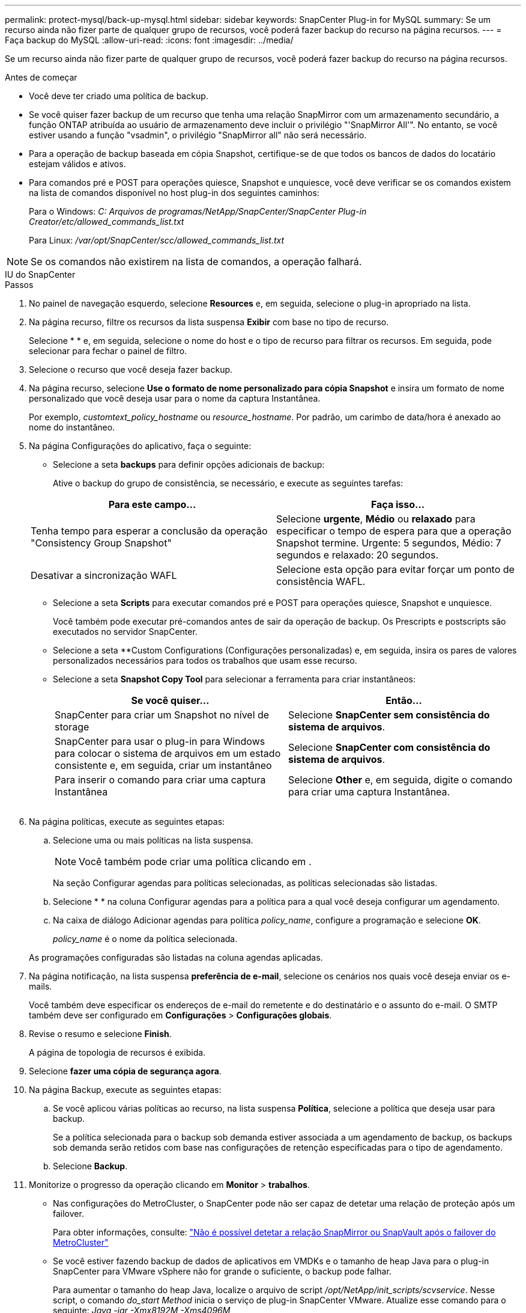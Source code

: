 ---
permalink: protect-mysql/back-up-mysql.html 
sidebar: sidebar 
keywords: SnapCenter Plug-in for MySQL 
summary: Se um recurso ainda não fizer parte de qualquer grupo de recursos, você poderá fazer backup do recurso na página recursos. 
---
= Faça backup do MySQL
:allow-uri-read: 
:icons: font
:imagesdir: ../media/


[role="lead"]
Se um recurso ainda não fizer parte de qualquer grupo de recursos, você poderá fazer backup do recurso na página recursos.

.Antes de começar
* Você deve ter criado uma política de backup.
* Se você quiser fazer backup de um recurso que tenha uma relação SnapMirror com um armazenamento secundário, a função ONTAP atribuída ao usuário de armazenamento deve incluir o privilégio "'SnapMirror All'". No entanto, se você estiver usando a função "vsadmin", o privilégio "SnapMirror all" não será necessário.
* Para a operação de backup baseada em cópia Snapshot, certifique-se de que todos os bancos de dados do locatário estejam válidos e ativos.
* Para comandos pré e POST para operações quiesce, Snapshot e unquiesce, você deve verificar se os comandos existem na lista de comandos disponível no host plug-in dos seguintes caminhos:
+
Para o Windows: _C: Arquivos de programas/NetApp/SnapCenter/SnapCenter Plug-in Creator/etc/allowed_commands_list.txt_

+
Para Linux: _/var/opt/SnapCenter/scc/allowed_commands_list.txt_




NOTE: Se os comandos não existirem na lista de comandos, a operação falhará.

[role="tabbed-block"]
====
.IU do SnapCenter
--
.Passos
. No painel de navegação esquerdo, selecione *Resources* e, em seguida, selecione o plug-in apropriado na lista.
. Na página recurso, filtre os recursos da lista suspensa *Exibir* com base no tipo de recurso.
+
Selecioneimage:../media/filter_icon.png[""] * * e, em seguida, selecione o nome do host e o tipo de recurso para filtrar os recursos. Em seguida, pode image:../media/filter_icon.png[""]selecionar para fechar o painel de filtro.

. Selecione o recurso que você deseja fazer backup.
. Na página recurso, selecione *Use o formato de nome personalizado para cópia Snapshot* e insira um formato de nome personalizado que você deseja usar para o nome da captura Instantânea.
+
Por exemplo, _customtext_policy_hostname_ ou _resource_hostname_. Por padrão, um carimbo de data/hora é anexado ao nome do instantâneo.

. Na página Configurações do aplicativo, faça o seguinte:
+
** Selecione a seta *backups* para definir opções adicionais de backup:
+
Ative o backup do grupo de consistência, se necessário, e execute as seguintes tarefas:

+
|===
| Para este campo... | Faça isso... 


 a| 
Tenha tempo para esperar a conclusão da operação "Consistency Group Snapshot"
 a| 
Selecione *urgente*, *Médio* ou *relaxado* para especificar o tempo de espera para que a operação Snapshot termine. Urgente: 5 segundos, Médio: 7 segundos e relaxado: 20 segundos.



 a| 
Desativar a sincronização WAFL
 a| 
Selecione esta opção para evitar forçar um ponto de consistência WAFL.

|===
** Selecione a seta *Scripts* para executar comandos pré e POST para operações quiesce, Snapshot e unquiesce.
+
Você também pode executar pré-comandos antes de sair da operação de backup. Os Prescripts e postscripts são executados no servidor SnapCenter.

** Selecione a seta **Custom Configurations (Configurações personalizadas) e, em seguida, insira os pares de valores personalizados necessários para todos os trabalhos que usam esse recurso.
** Selecione a seta *Snapshot Copy Tool* para selecionar a ferramenta para criar instantâneos:
+
|===
| Se você quiser... | Então... 


 a| 
SnapCenter para criar um Snapshot no nível de storage
 a| 
Selecione *SnapCenter sem consistência do sistema de arquivos*.



 a| 
SnapCenter para usar o plug-in para Windows para colocar o sistema de arquivos em um estado consistente e, em seguida, criar um instantâneo
 a| 
Selecione *SnapCenter com consistência do sistema de arquivos*.



 a| 
Para inserir o comando para criar uma captura Instantânea
 a| 
Selecione *Other* e, em seguida, digite o comando para criar uma captura Instantânea.

|===
+
image:../media/application_settings.gif[""]



. Na página políticas, execute as seguintes etapas:
+
.. Selecione uma ou mais políticas na lista suspensa.
+

NOTE: Você também pode criar uma política clicando em *image:../media/add_policy_from_resourcegroup.gif[""]*.

+
Na seção Configurar agendas para políticas selecionadas, as políticas selecionadas são listadas.

.. Selecioneimage:../media/add_policy_from_resourcegroup.gif[""] * * na coluna Configurar agendas para a política para a qual você deseja configurar um agendamento.
.. Na caixa de diálogo Adicionar agendas para política _policy_name_, configure a programação e selecione *OK*.
+
_policy_name_ é o nome da política selecionada.

+
As programações configuradas são listadas na coluna agendas aplicadas.



. Na página notificação, na lista suspensa *preferência de e-mail*, selecione os cenários nos quais você deseja enviar os e-mails.
+
Você também deve especificar os endereços de e-mail do remetente e do destinatário e o assunto do e-mail. O SMTP também deve ser configurado em *Configurações* > *Configurações globais*.

. Revise o resumo e selecione *Finish*.
+
A página de topologia de recursos é exibida.

. Selecione *fazer uma cópia de segurança agora*.
. Na página Backup, execute as seguintes etapas:
+
.. Se você aplicou várias políticas ao recurso, na lista suspensa *Política*, selecione a política que deseja usar para backup.
+
Se a política selecionada para o backup sob demanda estiver associada a um agendamento de backup, os backups sob demanda serão retidos com base nas configurações de retenção especificadas para o tipo de agendamento.

.. Selecione *Backup*.


. Monitorize o progresso da operação clicando em *Monitor* > *trabalhos*.
+
** Nas configurações do MetroCluster, o SnapCenter pode não ser capaz de detetar uma relação de proteção após um failover.
+
Para obter informações, consulte: https://kb.netapp.com/Advice_and_Troubleshooting/Data_Protection_and_Security/SnapCenter/Unable_to_detect_SnapMirror_or_SnapVault_relationship_after_MetroCluster_failover["Não é possível detetar a relação SnapMirror ou SnapVault após o failover do MetroCluster"^]

** Se você estiver fazendo backup de dados de aplicativos em VMDKs e o tamanho de heap Java para o plug-in SnapCenter para VMware vSphere não for grande o suficiente, o backup pode falhar.
+
Para aumentar o tamanho do heap Java, localize o arquivo de script _/opt/NetApp/init_scripts/scvservice_. Nesse script, o comando _do_start Method_ inicia o serviço de plug-in SnapCenter VMware. Atualize esse comando para o seguinte: _Java -jar -Xmx8192M -Xms4096M_





--
.Cmdlets do PowerShell
--
.Passos
. Inicie uma sessão de conexão com o servidor SnapCenter para um usuário especificado usando o cmdlet Open-SmConnection.
+
[listing]
----
Open-SmConnection  -SMSbaseurl  https:\\snapctr.demo.netapp.com:8146\
----
+
É apresentado o aviso de nome de utilizador e palavra-passe.

. Adicione recursos manuais usando o cmdlet Add-SmResources.
+
Este exemplo mostra como adicionar uma instância do MySQL:

+
[listing]
----
PS C:\> Add-SmResource -HostName 10.32.212.13 -PluginCode MySQL -ResourceType Instance -ResourceName mysqlinst1 -StorageFootPrint (@{"VolumeName"="winmysql01_data01";"LUNName"="winmysql01_data01";"StorageSystem"="scsnfssvm"}) -MountPoints "D:\"
----
. Crie uma política de backup usando o cmdlet Add-SmPolicy.
. Proteja o recurso ou adicione um novo grupo de recursos ao SnapCenter usando o cmdlet Add-SmResourceGroup.
. Inicie uma nova tarefa de backup usando o cmdlet New-SmBackup.
+
Este exemplo mostra como fazer backup de um grupo de recursos:

+
[listing]
----
C:\PS> New-SmBackup -Resources @{"Host"="scs000211748.gdl.englab.netapp.com";"Uid"="mysqld_3306";"PluginName"="MySQL"} -Policy "MySQL_snapshotbased"
----
+
Este exemplo faz backup de um recurso protegido:

+
[listing]
----
C:\PS> New-SMBackup -Resources @{"Host"="10.232.204.42";"Uid"="MDC\SID";"PluginName"="hana"} -Policy mysql_policy2
----
. Monitore o status da tarefa (em execução, concluída ou com falha) usando o cmdlet Get-smJobSummaryReport.
+
[listing]
----
PS C:\> Get-smJobSummaryReport -JobID 123
----
. Monitore os detalhes da tarefa de backup, como ID do backup, nome do backup para executar a operação de restauração ou clone usando o cmdlet Get-SmBackupReport.
+
[listing]
----
PS C:\> Get-SmBackupReport -JobId 351
Output:
BackedUpObjects           : {DB1}
FailedObjects             : {}
IsScheduled               : False
HasMetadata               : False
SmBackupId                : 269
SmJobId                   : 2361
StartDateTime             : 10/4/2016 11:20:45 PM
EndDateTime               : 10/4/2016 11:21:32 PM
Duration                  : 00:00:46.2536470
CreatedDateTime           : 10/4/2016 11:21:09 PM
Status                    : Completed
ProtectionGroupName       : Verify_ASUP_Message_windows
SmProtectionGroupId       : 211
PolicyName                : test2
SmPolicyId                : 20
BackupName                : Verify_ASUP_Message_windows_scc54_10-04-2016_23.20.46.2758
VerificationStatus        : NotVerified
VerificationStatuses      :
SmJobError                :
BackupType                : SCC_BACKUP
CatalogingStatus          : NotApplicable
CatalogingStatuses        :
ReportDataCreatedDateTime :
----


As informações sobre os parâmetros que podem ser usados com o cmdlet e suas descrições podem ser obtidas executando _get-Help command_name_. Em alternativa, pode também consultar o https://docs.netapp.com/us-en/snapcenter-cmdlets/index.html["Guia de referência de cmdlet do software SnapCenter"^].

--
====